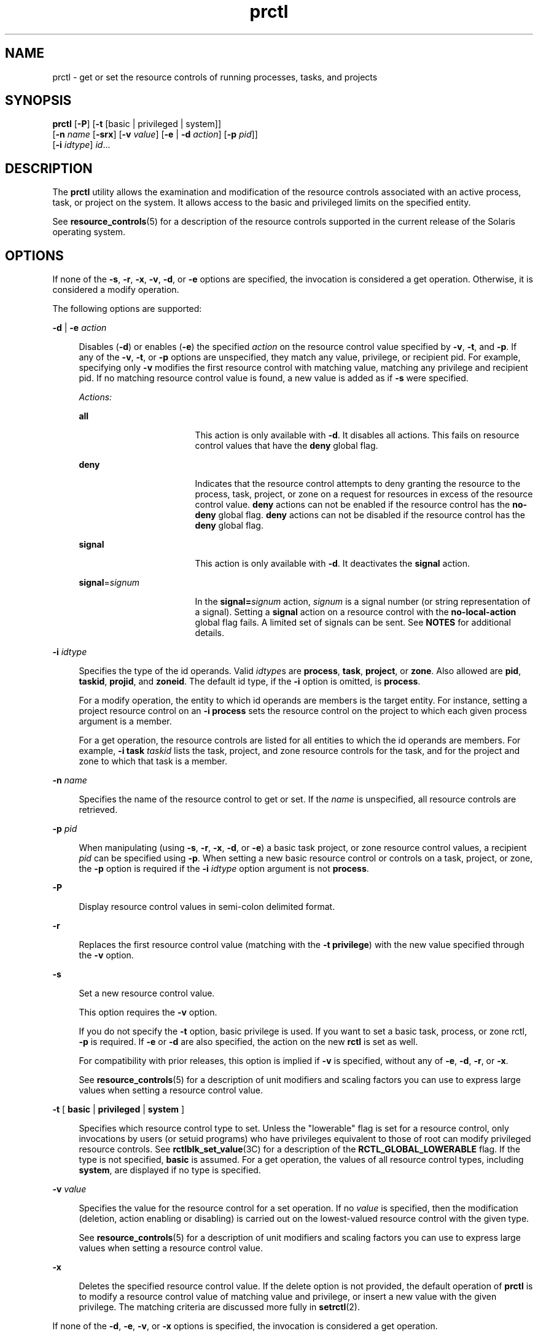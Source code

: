 '\" te
.\" CDDL HEADER START
.\"
.\" The contents of this file are subject to the terms of the
.\" Common Development and Distribution License (the "License").  
.\" You may not use this file except in compliance with the License.
.\"
.\" You can obtain a copy of the license at usr/src/OPENSOLARIS.LICENSE
.\" or http://www.opensolaris.org/os/licensing.
.\" See the License for the specific language governing permissions
.\" and limitations under the License.
.\"
.\" When distributing Covered Code, include this CDDL HEADER in each
.\" file and include the License file at usr/src/OPENSOLARIS.LICENSE.
.\" If applicable, add the following below this CDDL HEADER, with the
.\" fields enclosed by brackets "[]" replaced with your own identifying
.\" information: Portions Copyright [yyyy] [name of copyright owner]
.\"
.\" CDDL HEADER END
.\" Copyright (c) 2007, Sun Microsystems, Inc. All Rights Reserved
.TH prctl 1 "16 May 2007" "SunOS 5.11" "User Commands"
.SH NAME
prctl \- get or set the resource controls of running processes, tasks, and projects
.SH SYNOPSIS
.LP
.nf
\fBprctl\fR [\fB-P\fR] [\fB-t\fR [basic | privileged | system]] 
    [\fB-n\fR \fIname\fR [\fB-srx\fR] [\fB-v\fR \fIvalue\fR] [\fB-e\fR | \fB-d\fR \fIaction\fR] [\fB-p\fR \fIpid\fR]] 
    [\fB-i\fR \fIidtype\fR] \fIid\fR...
.fi

.SH DESCRIPTION
.LP
The \fBprctl\fR utility allows the examination and modification of the resource controls associated with an active process, task, or project on the system. It allows access to the basic and privileged limits on the specified entity.
.LP
See \fBresource_controls\fR(5) for a description of the resource controls supported in the current release of the Solaris operating system.
.SH OPTIONS
.LP
If none of the \fB-s\fR, \fB-r\fR, \fB-x\fR, \fB-v\fR, \fB-d\fR, or \fB-e\fR options are specified, the invocation is considered a get operation. Otherwise, it is considered a modify operation.
.LP
The following options are supported:
.sp
.ne 2
.mk
.na
\fB\fB-d\fR | \fB-e\fR \fIaction\fR\fR
.ad
.sp .6
.RS 4n
Disables (\fB-d\fR) or enables (\fB-e\fR) the specified \fIaction\fR on the resource control value specified by \fB-v\fR, \fB-t\fR, and \fB-p\fR. If any of the \fB-v\fR, \fB-t\fR, or \fB-p\fR options
are unspecified, they match any value, privilege, or recipient pid. For example, specifying only \fB-v\fR modifies the first resource control with matching value, matching any privilege and recipient pid. If no matching resource control value is found, a new value is added as if \fB-s\fR were
specified.
.sp
\fIActions:\fR
.sp
.ne 2
.mk
.na
\fB\fBall\fR\fR
.ad
.RS 17n
.rt  
This action is only available with \fB-d\fR. It disables all actions. This fails on resource control values that have the \fBdeny\fR global flag.
.RE

.sp
.ne 2
.mk
.na
\fB\fBdeny\fR\fR
.ad
.RS 17n
.rt  
Indicates that the resource control attempts to deny granting the resource to the process, task, project, or zone on a request for resources in excess of the resource control value. \fBdeny\fR actions can not be enabled if the resource control has the \fBno-deny\fR global
flag. \fBdeny\fR actions can not be disabled if the resource control has the \fBdeny\fR global flag.
.RE

.sp
.ne 2
.mk
.na
\fB\fBsignal\fR\fR
.ad
.RS 17n
.rt  
This action is only available with \fB-d\fR. It deactivates the \fBsignal\fR action.
.RE

.sp
.ne 2
.mk
.na
\fB\fBsignal\fR=\fIsignum\fR\fR
.ad
.RS 17n
.rt  
In the \fBsignal=\fR\fIsignum\fR action, \fIsignum\fR is a signal number (or string representation of a signal). Setting a \fBsignal\fR action on a resource control with the \fBno-local-action\fR global
flag fails. A limited set of signals can be sent. See \fBNOTES\fR for additional details.
.RE

.RE

.sp
.ne 2
.mk
.na
\fB\fB-i\fR \fIidtype\fR\fR
.ad
.sp .6
.RS 4n
Specifies the type of the id operands. Valid \fIidtype\fRs are \fBprocess\fR, \fBtask\fR, \fBproject\fR, or \fBzone\fR. Also allowed are \fBpid\fR, \fBtaskid\fR, \fBprojid\fR,
and \fBzoneid\fR. The default id type, if the \fB-i\fR option is omitted, is \fBprocess\fR.
.sp
For a modify operation, the entity to which id operands are members is the target entity. For instance, setting a project resource control on an \fB-i\fR \fBprocess\fR sets the resource control on the project to which each given process argument is a member.
.sp
For a get operation, the resource controls are listed for all entities to which the id operands are members. For example, \fB-i\fR \fBtask\fR \fItaskid\fR lists the task, project, and zone resource controls for the task, and for the project and
zone to which that task is a member.
.RE

.sp
.ne 2
.mk
.na
\fB\fB-n\fR \fIname\fR\fR
.ad
.sp .6
.RS 4n
Specifies the name of the resource control to get or set. If the \fIname\fR is unspecified, all resource controls are retrieved.
.RE

.sp
.ne 2
.mk
.na
\fB\fB-p\fR \fIpid\fR\fR
.ad
.sp .6
.RS 4n
When manipulating (using \fB-s\fR, \fB-r\fR, \fB-x\fR, \fB-d\fR, or \fB-e\fR) a basic task project, or zone resource control values, a recipient \fIpid\fR can be specified using \fB-p\fR. When setting
a new basic resource control or controls on a task, project, or zone, the \fB-p\fR option is required if the \fB-i\fR \fIidtype\fR option argument is not \fBprocess\fR.
.RE

.sp
.ne 2
.mk
.na
\fB\fB-P\fR\fR
.ad
.sp .6
.RS 4n
Display resource control values in semi-colon delimited format. 
.RE

.sp
.ne 2
.mk
.na
\fB\fB-r\fR\fR
.ad
.sp .6
.RS 4n
Replaces the first resource control value (matching with the \fB-t\fR \fBprivilege\fR) with the new value specified through the \fB-v\fR option.
.RE

.sp
.ne 2
.mk
.na
\fB\fB-s\fR\fR
.ad
.sp .6
.RS 4n
Set a new resource control value.
.sp
This option requires the \fB-v\fR option. 
.sp
If you do not specify the \fB-t\fR option, basic privilege is used. If you want to set a basic task, process, or zone rctl, \fB-p\fR is required. If \fB-e\fR or \fB-d\fR are also specified, the action on the new \fBrctl\fR is set as well. 
.sp
For compatibility with prior releases, this option is implied if \fB-v\fR is specified, without any of \fB-e\fR, \fB-d\fR, \fB-r\fR, or \fB-x\fR.
.sp
See \fBresource_controls\fR(5) for a description of unit modifiers and scaling factors you can use to express large values when setting a resource
control value.
.RE

.sp
.ne 2
.mk
.na
\fB\fB-t\fR [ \fBbasic\fR | \fBprivileged\fR | \fBsystem\fR ]\fR
.ad
.sp .6
.RS 4n
Specifies which resource control type to set. Unless the "lowerable" flag is set for a resource control, only invocations by users (or setuid programs) who have privileges equivalent to those of root can modify privileged resource controls. See \fBrctlblk_set_value\fR(3C) for a description of the \fBRCTL_GLOBAL_LOWERABLE\fR flag. If the type is not specified, \fBbasic\fR is assumed. For a get operation,
the values of all resource control types, including \fBsystem\fR, are displayed if no type is specified.
.RE

.sp
.ne 2
.mk
.na
\fB\fB-v\fR \fIvalue\fR\fR
.ad
.sp .6
.RS 4n
Specifies the value for the resource control for a set operation. If no \fIvalue\fR is specified, then the modification (deletion, action enabling or disabling) is carried out on the lowest-valued resource control with the given type.
.sp
See \fBresource_controls\fR(5) for a description of unit modifiers and scaling factors you can use to express large values when setting a resource
control value.
.RE

.sp
.ne 2
.mk
.na
\fB\fB-x\fR\fR
.ad
.sp .6
.RS 4n
Deletes the specified resource control value. If the delete option is not provided, the default operation of \fBprctl\fR is to modify a resource control value of matching value and privilege, or insert a new value with the given privilege. The matching criteria are
discussed more fully in \fBsetrctl\fR(2).
.RE

.LP
If none of the \fB-d\fR, \fB-e\fR, \fB-v\fR, or \fB-x\fR options is specified, the invocation is considered a get operation.
.SH OPERANDS
.LP
The following operand is supported:
.sp
.ne 2
.mk
.na
\fB\fIid\fR\fR
.ad
.RS 6n
.rt  
The \fBID\fR of the entity (\fBprocess\fR, \fBtask\fR, \fBproject\fR, or \fBzone\fR) to interrogate. If the invoking user's credentials are unprivileged and the entity being interrogated possesses different credentials,
the operation fails. If no \fIid\fR is specified, an error message is returned.
.RE

.SH EXAMPLES
.LP
\fBExample 1 \fRDisplaying Current Resource Control Settings
.LP
The following example displays current resource control settings for a task to which the current shell belongs:

.sp
.in +2
.nf
 example$ ps -o taskid -p $$
TASKID
8
example$ prctl -i task 8
136150: /bin/ksh
NAME    PRIVILEGE       VALUE    FLAG   ACTION             RECIPIENT
task.max-cpu-time
       system          18.4Es    inf   none                -
task.max-lwps
       system          2.15G     max   deny                -
project.max-contracts
       privileged      10.0K       -   deny                -
project.max-locked-memory
       privileged       508MB      -   deny                -
project.max-port-ids
       privileged      8.19K       -   deny                -
project.max-shm-memory
       privileged       508MB      -   deny                -
project.max-shm-ids
       privileged        128       -   deny                -
project.max-msg-ids
       privileged        128       -   deny                -
project.max-sem-ids
       privileged        128       -   deny                -
project.max-crypto-memory
       privileged       508MB      -   deny                -
project.max-tasks
       system          2.15G     max   deny                -
project.max-lwps
       system          2.15G     max   deny                -
project.cpu-shares
       privileged          1       -   none                -
zone.max-shm-memory
       system          16.0EB    max   deny                -
zone.max-shm-ids
       system          16.8M     max   deny                -
zone.max-sem-ids
       system          16.8M     max   deny                -
zone.max-msg-ids
       system          16.8M     max   deny                -
zone.max-lwps
       system          2.15G     max   deny                -
zone.cpu-shares
       privileged          1       -   none                -
zone.max-locked-memory
       privileged       508MB      -   deny                -
.fi
.in -2
.sp

.LP
\fBExample 2 \fRDisplaying, Replacing, and Verifying the Value of a Specific Control
.LP
The following examples displays, replaces, and verifies the value of a specific control on an existing project:

.sp
.in +2
.nf
example# prctl -n project.cpu-shares -i project group.staff
project: 10: group.staff
NAME    PRIVILEGE       VALUE    FLAG   ACTION               RECIPIENT
project.cpu-shares
       privileged          1       -   none                         -
       system          65.5K     max   none                         -

example# prctl -n project.cpu-shares -v 10 -r -i project group.staff
example# prctl -n project.cpu-shares -i project group.staff
project: 10: group.staff
NAME    PRIVILEGE       VALUE    FLAG   ACTION               RECIPIENT
project.cpu-shares
       privileged         10       -   none                         -
       system          65.5K     max   none                         -
.fi
.in -2
.sp

.LP
\fBExample 3 \fRAdjusting Resources
.LP
The following example uses the \fBproject.max-locked-memory\fR resource.

.LP
First, use \fBid\fR \fB-p\fR to find out which project the current shell is a member of:

.sp
.in +2
.nf
/home/garfield> id -p
         uid=77880(garfield) gid=10(staff) projid=10(group.staff)
.fi
.in -2
.sp

.LP
Using the target project, identify the resource limit value before the change:

.sp
.in +2
.nf
/home/garfield> prctl -n project.max-locked-memory -i project \e
                     group.staff
	project 10: group.staff
	project.max-locked-memory
     	    privileged         256MB       -    deny                  -
     	    system            16.0EB     max    deny                  -

current limit is 256 Megabytes.
.fi
.in -2
.sp

.LP
Next, adjust the \fBproject.max-locked-memory\fR limit to 300 Megabytes for the target project:

.sp
.in +2
.nf
# prctl -n project.max-locked-memory -v 300M -r -i project group.staff
.fi
.in -2
.sp

.LP
The resource limit value after the change shows a new value of 300 Megabytes:

.sp
.in +2
.nf
# prctl -n project.max-locked-memory -i project group.staff
	project 10:group.staff
	project.max-locked-memory
	   privileged         300MB       -    deny                           -
	   system            16.0EB     max    deny                           -
.fi
.in -2
.sp

.LP
\fBExample 4 \fRModifying CPU Caps for a Project
.LP
The \fBprctl\fR command can use the \fBproject.cpu-cap\fR resource control (see \fBresource_controls\fR(5)) to set and modify
CPU caps for a project. (The same resource control can be used in the \fB/etc/project\fR file. See \fBproject\fR(4)) The following command modifies
the CPU cap to limit \fBuser.smith\fR  to three CPUs:

.sp
.in +2
.nf
# \fBprctl -r -t privileged -n project.cpu-cap -v 300 -i project user.smith\fR
.fi
.in -2
.sp

.LP
The \fBprctl\fR \fB-r\fR option, used above, is used to dynamically change a CPU cap for a project or zone. For example, the following command will change the cap set in the preceding command to 80 percent:

.sp
.in +2
.nf
# \fBprctl -r -t privileged -n project.cpu-cap -v 80 -i project user.smith\fR
.fi
.in -2
.sp

.LP
To remove a CPU cap, enter:

.sp
.in +2
.nf
# \fBprctl -x -n project.cpu-cap $$\fR
.fi
.in -2
.sp

.LP
\fBExample 5 \fRModifying CPU Caps for a Zone
.LP
The \fBprctl\fR command can use the \fBzone.cpu-cap\fR resource control (see \fBresource_controls\fR(5)) to set and modify
CPU caps for a zone. (The same resource control can be manipulated using the \fBzonecfg\fR(1M) command.) The following command modifies the CPU cap to limit the global
zone to 80 percent of a CPU:

.sp
.in +2
.nf
# \fBprctl -t privileged -n zone.cpu-cap -v 80 -i zone global\fR
.fi
.in -2
.sp

.LP
The cap can be lowered to 50% using:

.sp
.in +2
.nf
# \fBprctl -r -t privileged -n zone.cpu-cap -v 50 -i zone global\fR
.fi
.in -2
.sp

.SH EXIT STATUS
.LP
The following exit values are returned:
.sp
.ne 2
.mk
.na
\fB\fB0\fR\fR
.ad
.RS 5n
.rt  
Success.
.RE

.sp
.ne 2
.mk
.na
\fB\fB1\fR\fR
.ad
.RS 5n
.rt  
Fatal error encountered.
.RE

.sp
.ne 2
.mk
.na
\fB\fB2\fR\fR
.ad
.RS 5n
.rt  
Invalid command line options were specified.
.RE

.SH FILES
.sp
.ne 2
.mk
.na
\fB\fB/proc/pid/*\fR\fR
.ad
.RS 15n
.rt  
Process information and control files
.RE

.SH ATTRIBUTES
.LP
See \fBattributes\fR(5) for descriptions of the following attributes:
.sp

.sp
.TS
tab() box;
cw(2.75i) |cw(2.75i) 
lw(2.75i) |lw(2.75i) 
.
ATTRIBUTE TYPEATTRIBUTE VALUE
_
AvailabilitySUNWesu
_
Interface StabilitySee below.
.TE

.LP
The command-line syntax is Evolving. The human-readable output is Unstable. The parseable output is Evolving.
.SH SEE ALSO
.LP
\fBrctladm\fR(1M), \fBzonecfg\fR(1M), \fBsetrctl\fR(2), \fBrctlblk_get_local_action\fR(3C), \fBproject\fR(4), \fBattributes\fR(5), \fBresource_controls\fR(5)
.SH NOTES
.LP
The valid signals that can be set on a resource control block allowing local actions are \fBSIGABRT\fR, \fBSIGXRES\fR, \fBSIGHUP\fR, \fBSIGSTOP\fR, \fBSIGTERM\fR, and \fBSIGKILL\fR. Additionally, CPU time related
controls can issue the \fBSIGXCPU\fR signal, and file size related controls can send the \fBSIGXFSZ\fR signal.
